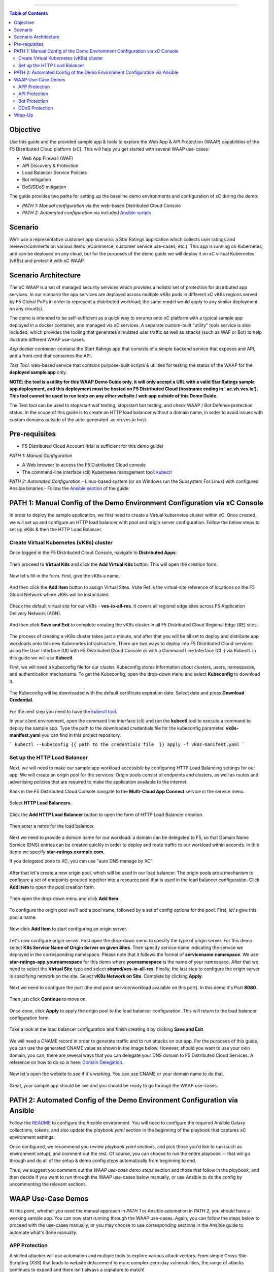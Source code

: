 ==================================================

.. contents:: Table of Contents


Objective
####################
Use this guide and the provided sample app & tools to explore the Web App & API Protection (WAAP) capabilities of the F5 Distributed Cloud platform (xC). This will help you get started with several WAAP use-cases: 

- Web App Firewall (WAF)
- API Discovery & Protection
- Load Balancer Service Policies
- Bot mitigation
- DoS/DDoS mitigation

The guide provides two paths for setting up the baseline demo environments and configuration of xC during the demo:

- *PATH 1: Manual configuration* via the web-based Distributed Cloud Console
- *PATH 2: Automated configuration* via included  `Ansible scripts <./ansible/README.md>`_
  
Scenario
####################
We’ll use a representative customer app scenario: a Star Ratings application which collects user ratings and reviews/comments on various items (eCommerce, customer service use-cases, etc.). This app is running on Kubernetes, and can be deployed on any cloud, but for the purposes of the demo guide we will deploy it on xC virtual Kubernetes (vK8s) and protect it with xC WAAP.

Scenario Architecture
#######################
The xC WAAP is a set of managed security services which provides a holistic set of protection for distributed app services. In our scenario the app services are deployed across multiple vK8s pods in different xC vK8s regions served by F5 Global PoPs in order to represent a distributed workload; the same model would apply to any similar deployment on any cloud(s).

The demo is intended to be self-sufficient as a quick way to onramp onto xC platform with a typical sample app deployed in a docker container, and managed via xC services. A separate custom-built "utility" tools service is also included, which provides the tooling that generates simulated user traffic as well as attacks (such as WAF or Bot) to help illustrate different WAAP use-cases. 

*App docker container*: contains the Start Ratings app that consists of a simple backend service that exposes and API, and a front-end that consumes the API. 

*Test Tool*: web-based service that contains purpose-built scripts & utilities for testing the status of the WAAP for the **deployed sample app** only.

**NOTE: the tool is a utility for this WAAP Demo Guide only, 
it will only accept a URL with a valid Star Ratings sample app deployment,
and this deployment must be hosted on F5 Distributed Cloud (hostname ending in '.ac.vh.ves.io'). 
This tool cannot be used to run tests on any other website / web app outside of this Demo Guide.**

The Test tool can be used to stop/start waf testing, stop/start bot testing, and check WAAP / Bot Defense protection status. In the scope of this guide is to create an HTTP load balancer without a domain name, in order to avoid issues with custom domains outside of the auto-generated .ac.vh.ves.io host.

.. figure:: assets/waap_overview.png


Pre-requisites
#################

- F5 Distributed Cloud Account (trial is sufficient for this demo guide)

*PATH 1: Manual Configuration* 

- A Web browser to access the F5 Distributed Cloud console
- The command-line interface (cli) Kubernetes management tool: `kubectl <https://kubernetes.io/docs/tasks/tools/#kubectl>`_

*PATH 2: Automated Configuration*
- Linux-based system (or on Windows run the Subsystem For Linux) with configured Ansible binaries
- Follow the `Ansible section <#path-2-automated-config-of-the-demo-environment-configuration-via-ansible>`_ of the guide 

PATH 1: Manual Config of the Demo Environment Configuration via xC Console
###########################################################################

In order to deploy the sample application, we first need to create a Virtual kubernetes cluster within xC. Once created, we will set up and configure an HTTP load balancer with pool and origin server configuration. Follow the below steps to set up vK8s & then the HTTP Load Balancer.

Create Virtual Kubernetes (vK8s) cluster
*****************************************

Once logged in the F5 Distributed Cloud Console, navigate to **Distributed Apps**:

.. figure:: assets/home_dist_apps.png

Then proceed to **Virtual K8s** and click the **Add Virtual K8s** button. This will open the creation form. 

.. figure:: assets/vk8s_create.png

Now let's fill in the form. First, give the vK8s a name.

.. figure:: assets/vk8s_cluster_name.png

And then click the **Add Item** button to assign Virtual Sites. Vsite Ref is the virtual-site reference of locations on the F5 Global Network where vK8s will be instantiated. 

.. figure:: assets/vk8s_cluster_vsite_ref.png

Check the default virtual site for our vK8s - **ves-io-all-res**. It covers all regional edge sites across F5 Application Delivery Network (ADN).  

.. figure:: assets/vk8s_cluster_vsite_selected.png

And then click **Save and Exit** to complete creating the vK8s cluster in all F5 Distributed Cloud Regional Edge (RE) sites.

.. figure:: assets/vk8s_save_and_exit.png

The process of creating a vK8s cluster takes just a minute, and after that you will be all set to deploy and distribute app workloads onto this new Kubernetes infrastructure. There are two ways to deploy into F5 Distributed Cloud services: using the User Interface (UI) with F5 Distributed Cloud Console or with a Command Line Interface (CLI) via Kubectl. In this guide we will use **Kubectl**.

First, we will need a kubeconfig file for our cluster. Kubeconfig stores information about clusters, users, namespaces, and authentication mechanisms. To get the Kubeconfig, open the drop-down menu and select **Kubeconfig** to download it.     

.. figure:: assets/vk8s_kubeconfig.png

The Kubeconfig will be downloaded with the default certificate expiration date. Select date and press **Download Credential**.

.. figure:: assets/vk8s_kubeconfig_download.png
   :width: 500px

For the next step you need to have the `kubectl tool <https://kubernetes.io/docs/tasks/tools/#kubectl>`_.

In your client environment, open the command line interface (cli) and run the **kubectl** tool to execute a command to deploy the sample app. Type the path to the downloaded credentials file for the kubeconfig parameter. **vk8s-manifest.yaml** you can find in this project repository.

```
kubectl --kubeconfig {{ path to the credentials file  }} apply -f vk8s-manifest.yaml
```

.. figure:: assets/vk8s_deploy.png
   :width: 600px


Set up the HTTP Load Balancer
******************************

Next, we will need to make our sample app workload accessible by configuring HTTP Load Balancing settings for our app. We will create an origin pool for the services. Origin pools consist of endpoints and clusters, as well as routes and advertising policies that are required to make the application available to the internet.

Back in the F5 Distributed Cloud Console navigate to  the **Multi-Cloud App Connect** service in the service menu. 

.. figure:: assets/load_balancer_navigate.png
   :width: 600px

Select **HTTP Load Balancers**.

.. figure:: assets/load_balancer_navigate_menu.png
   :width: 500px

Click the **Add HTTP Load Balancer** button to open the form of HTTP Load Balancer creation.

.. figure:: assets/load_balancer_create_click.png
   :width: 600px

Then enter a name for the load balancer.

.. figure:: assets/httplb_set_name.png

Next we need to provide a domain name for our workload: a domain can be delegated to F5, so that Domain Name Service (DNS) entries can be created quickly in order to deploy and route traffic to our workload within seconds. In this demo we specify **star-ratings.example.com**.

If you delegated zone to XC, you can use "auto DNS manage by XC". 

.. figure:: assets/httplb_set_domain.png

After that let's create a new origin pool, which will be used in our load balancer. The origin pools are a mechanism to configure a set of endpoints grouped together into a resource pool that is used in the load balancer configuration. Click **Add Item** to open the pool creation form.

.. figure:: assets/httplb_pool_add.png

Then open the drop-down menu and click **Add Item**.

.. figure:: assets/httplb_pool_add_create.png

To configure the origin pool we'll add a pool name, followed by a set of config options for the pool. First, let's give this pool a name. 

.. figure:: assets/httplb_pool_name.png

Now click **Add Item** to start configuring an origin server.

.. figure:: assets/httplb_pool_origin_add.png

Let's now configure origin server. First open the drop-down menu to specify the type of origin server. For this demo select **K8s Service Name of Origin Server on given Sites**. 
Then specify service name indicating the service we deployed in the corresponding namespace. Please note that it follows the format of **servicename.namespace**. We use **star-ratings-app.yournamespace** for this demo where **yournamespace** is the name of your namespace. 
After that we need to select the **Virtual Site** type and select **shared/ves-io-all-res**. 
Finally, the last step to configure the origin server is specifying network on the site. Select **vK8s Network on Site**.
Complete by clicking **Apply**.

.. figure:: assets/httplb_pool_origin_configure.png

Next we need to configure the port (the end point service/workload available on this port). In this demo it's Port **8080**.

.. figure:: assets/httplb_pool_port.png

Then just click **Continue** to move on.

.. figure:: assets/httplb_pool_continue.png

Once done, click **Apply** to apply the origin pool to the load balancer configuration. This will return to the load balancer configuration form.

.. figure:: assets/httplb_pool_confirm.png

Take a look at the load balancer configuration and finish creating it by clicking **Save and Exit**.

.. figure:: assets/httplb_save_and_exit.png

We will need a CNAME record in order to generate traffic and to run attacks on our app. For the purposes of this guide, you can use the generated CNAME value as shown in the image below. However, should you want to use your own domain, you can; there are several ways that you can delegate your DNS domain to F5 Distributed Cloud Services. A reference on how to do so is here:  `Domain Delegation <https://docs.cloud.f5.com/docs/how-to/app-networking/domain-delegation>`_.

.. figure:: assets/httplb_cname.png

Now let's open the website to see if it's working. You can use CNAME or your domain name to do that.

.. figure:: assets/website.png

Great, your sample app should be live and you should be ready to go through the WAAP use-cases.

PATH 2: Automated Config of the Demo Environment Configuration via Ansible
#############################################################################

Follow the `README <./ansible/README.md>`_ to configure the Ansible environment. You will need to configure the required Ansible Galaxy collections, tokens, and also update the *playbook.yaml* section in the beginning of the playbook that captures xC environment settings.

Once configured, we recommend you review *playbook.yaml* sections, and pick those you'd like to run (such as environment setup), and comment out the rest. Of course, you can choose to run the entire playbook -- that will go through and do all of the setup & demo config steps automatically from beginning to end. 

Thus, we suggest you comment out the *WAAP use-case demo steps* section and those that follow in the *playbook*, and then decide if you want to run through the WAAP use-cases below manually, or use Ansible to do the config by uncommenting the relevant sections. 


WAAP Use-Case Demos
####################

At this point, whether you used the manual approach in *PATH 1* or Ansible automation in *PATH 2*, you should have a working sample app. You can now start running through the WAAP use-cases. Again, you can follow the steps below to proceed with the use-cases manually, or you may choose to use corresponding sections in the Ansible guide to automate what's done manually. 

APP Protection
**************

A skilled attacker will use automation and multiple tools to explore various attack vectors. From simple Cross-Site Scripting (XSS) that leads to website defacement to more complex zero-day vulnerabilities, the range of attacks continues to expand and there isn’t always a signature to match!

The combination of signatures, threat intelligence, behavioral analysis, and machine learning capabilities built into F5 Distributed Cloud WAF enables detection of known attacks and mitigation of emerging threats from potentially malicious users. This provides effective and easy-to-operate security for apps delivered across clouds and architectures.

In the **App Protection** use-case we will see how easy it is to create an effective WAF policy using F5’s Distributed Cloud to quickly secure our application front-end. We already have user traffic of our sample app flowing through the HTTP Load Balancer within F5 Distributed Cloud, routing requests to the app instance(s) running in Amazon AWS. To protect this traffic, we will edit the HTTP Load Balancer we created earlier by configuring App Firewall. 

First, let's test our app and see if it's vulnerable to attacks. For that we are going to use Test Tool which sends attacks to the apps based on its CNAME. 

Follow the link `<https://test-tool.sr.f5-cloud-demo.com>`_, then paste the CNAME copied one step before and click **SEND ATTACKS**. In the box under it you will see attack types and site status - our app is vulnerable to them. Now let's go ahead and protect the app by creating and configuring Firewall. Then we will test the app once again to see the result of protection.

.. figure:: assets/test_waf_1.png

Back in the F5 Distributed Cloud Console, open the service menu and navigate to **Web App & API Protection**. 

.. figure:: assets/waf_navigate.png
   :width: 600px

Then proceed to the **HTTP Load Balancers** section.

.. figure:: assets/waf_navigate_menu.png
   :width: 500px

Open HTTP Load Balancer properties and select **Manage Configuration**.

.. figure:: assets/httplb_popup.png
   :width: 850px

Click **Edit Configuration** in the right top corner to start editing the HTTP load balancer. 

.. figure:: assets/httplb_edit.png

In the **Web Application Firewall** section first enable **App Firewall** in the drop-down menu, and then click **Add Item** to configure a new WAF object.

.. figure:: assets/waf_create.png

First, give the Firewall a name.

.. figure:: assets/waf_name.png

Then specify enforcement mode in the dropdown menu. The default is **Monitoring**, meaning that the Distributed Cloud WAF service won't block any traffic but will alert on any request that is found to be violating the WAF policy. **Blocking** mode means that the Distributed Cloud WAF will take mitigation action on offending traffic. Select the **Blocking** mode option.

.. figure:: assets/waf_enforcement_mode.png

Next, we will specify detection settings. Default settings are recommended for mitigating malicious traffic with a low false positive rate. But we will select **Custom** detection settings, in order to override and customize preset policy detection defaults. 

.. figure:: assets/waf_detection_custom.png

Select **Custom** attack type in the drop-down menu and proceed to specifying **Disabled Attack Types**. Select **Command Execution** attack type. Command execution is an attack against web applications that targets Operating System commands to gain access to it. 

.. figure:: assets/waf_attack_types.png

The next property **Signature Selection by Accuracy** allows us to disable some attack types and use different signature sets for optimal accuracy. For this demo let's enable **High, Medium and Low** accuracy signatures.

.. figure:: assets/waf_signature.png

After that we will edit Disabled Violations list. This enables detection of various violation types like malformed data and illegal filetypes. For this use-case, we will select **Custom** violations, and then specify **Bad HTTP Version**. 

.. figure:: assets/waf_violatations.png

Next we will specify blocking response page. To do that, select **Custom** and indicate **403 Forbidden** as response code. By default the Distributed Cloud WAF looks for specific query parameters like "card" or "password" to prevent potentially sensitive information such as account credentials or credit card numbers from appearing in security logs. This can be customized through a Blocking Response Page that can include a custom body in ASCII or base64.

.. figure:: assets/waf_adv_config.png

Now that we’re done with all the settings, just click **Continue**.

.. figure:: assets/waf_continue.png

Click **Save and Exit** to save the HTTP Load Balancer settings.

.. figure:: assets/waf_save_lb.png

Now we are ready to test and see if our app is still vulnerable to the attacks. Follow the link  `<https://test-tool.sr.f5-cloud-demo.com>`_, and click **SEND ATTACKS**. In the box under it you will see attack types and their statuses - they are now all blocked and our app is safe. 

.. figure:: assets/test_waf_2.png

Next let’s look at some of the visibility and security insights provided by F5 Distributed Cloud WAAP. Navigate to **Dashboards**, select **Security Dashboard** and click on our load balancer.

.. figure:: assets/waf_dashboard_navigate.png

Here we will see app dashboard. The dashboard provides detailed info on all the security events, including location, policy rules hit, malicious users, top attack types and other crucial information collected through F5 Distributed Cloud WAAP correlated insights.

.. figure:: assets/waf_dashboard_events.png

Now navigate to **Security Events** and then open one of the security events to drill into it. 

.. figure:: assets/waf_requests.png

Let’s look at the specifics of the **Java code injection** attack. Here we can not only see its time, origin and src IP, but also drill down to see very detailed information.

.. figure:: assets/waf_request_details.png

After having a look at the attack, it is possible to block the client. To do that, open the menu and select **Add to Blocked Clients**. 

.. figure:: assets/waf_block_options.png

F5 Distributed Cloud WAF provides security through Malicious User Detection as well. Malicious User Detection helps identify and rank suspicious (or potentially malicious) users. Security teams are often burdened with alert fatigue, long investigation times, missed attacks, and false positives. Retrospective security through Malicious User Detection allows security teams to filter noise and to identify actual risks and threats through actionable intelligence, without manual intervention.

WAF rules hit, forbidden access attempts, login failures, request and error rates -- all create a timeline of events that can suggest malicious activity. Users exhibiting suspicious behavior can be automatically blocked, and exceptions can be made through allow lists.

The screenshot below represents how the malicious user can look like.

.. figure:: assets/waf_malicious_user.png


API Protection 
**************

Protecting API resources is a critical piece of a holistic application security strategy. API Security helps us analyze and baseline normal levels of traffic, response rates, sizes and data being shared via APIs. 

Without API protection all traffic goes directly to the server and can be harmful. Let's take a look at an attack on our sample app and then protect its API.

Go back to the Test Tool  `<https://test-tool.sr.f5-cloud-demo.com>`_, and switch to the **API Security in Action** tab. Then click **SEND ATTACKS**. In the box under it you will see the status which shows that API is vulnerable. Now let's go ahead and protect API.

.. figure:: assets/test_api_1.png

Distributed Cloud API Security helps protect API resources based on an Open API specification, typically captured in a Swagger file. The API Security service supports the upload of an Open API specification file, which contains API routes that can be protected by the Web App Firewall, as well as methods that can be enabled and disabled. 

To start API protection configuration, go back to the F5 Distributed Cloud Console, select **Swagger Files** and click **Add Swagger File**. 

.. figure:: assets/swagger_navigate.png

Give swagger file a name and then upload it. Once it's uploaded, click **Save and Exit**.
   
.. figure:: assets/swagger_upload_file.png

Now over to creating API Definition. Navigate to **API Definition** and then click the **Add API Definition** button.

.. figure:: assets/api_definition_navigate.png

Enter a name in the metadata section. Then go to **Swagger Specs** section and open the drop-down menu. Select the swagger spec added earlier, then click **Save and Exit** to create API definition object.

.. figure:: assets/api_definition_create.png

Now we need to attach the created API definition to our HTTP load balancer. Navigate to **Load Balancers** and select **HTTP Load Balancers**. The HTTP Load Balancer we created earlier will appear. Open its menu and select **Manage Configuration**.

.. figure:: assets/api_definition_lb_popup.png

Click **Edit Configuration** to start editing.

.. figure:: assets/api_definition_lb_edit.png

In the **API Protection** section enable **API Definition** and then select the API Definition created earlier. 

.. figure:: assets/api_definition_select_api_def.png

Now we need to a create a new Service Policy with a set of Custom Rules that will specify either an Allow or Deny rule action for specific API resources contained in our Swagger file. This approach uses the combination of Service Policies and Custom Rules to fine-tune and provide granular control over how our application API resources are protected.

Scroll to the **Common Security Controls** section and select **Apply Specified Service Policies**. Then click **Configure**. 

.. figure:: assets/api_definition_policy.png

Click on the **Select Item** field and select **Add Item** option.

.. figure:: assets/api_definition_policy_create.png

Enter a name for the policy in the metadata section and go to the **Rules** section. Select **Custom Rule List** and click **Configure**.

.. figure:: assets/api_definition_policy_create_rules.png

Let's now add rules: click **Add Item**.
   
.. figure:: assets/api_definition_rule_add.png

The first rule will deny all except the API. Enter a name in the metadata section and scroll down. 

.. figure:: assets/api_definition_rule_add_details.png

Next configure HTTP Path. Click **Configure** in the **HTTP Path** section.

.. figure:: assets/api_definition_rules_path.png

And fill in the path - **/api/v1/** for this demo. Then click **Apply**.

.. figure:: assets/api_definition_rules_prefix.png

Scroll down to **Advanced Match** section and click **Configure** for the API Group Matcher field.

.. figure:: assets/api_definition_rules_api_matcher.png

In the API Group Matcher screen, select an exact value. 

.. figure:: assets/api_definition_rules_matcher_select_api_def.png

Tick the **Invert String Matcher** option and click **Apply** to add the matcher. 

.. figure:: assets/api_definition_matcher_tick.png

 Click another **Apply** to add the rule specification. 

.. figure:: assets/api_definition_policy_apply.png

Click **Apply** to add the rule.

.. figure:: assets/api_definition_add_rule.png

Create one more rule to 'allow-other' using the **Add Item** option in the rules section. 

.. figure:: assets/api_definition_second_rule.png

First, enter a name in the metadata section.
   
.. figure:: assets/api_definition_second_rule_details.png

Next, select **Allow** for Action field in the Action section.

.. figure:: assets/api_definition_second_rule_allow.png

Click **Apply** to add the rule specification.

.. figure:: assets/api_definition_second_rule_apply.png

Click **Apply** to add the second rule.

.. figure:: assets/api_definition_second_rule_add.png

Take a look at the rules created and click **Apply**. 

.. figure:: assets/api_definition_rule_list_apply.png

Click **Continue** to add the service policy to the load balancer and then **Apply**.

.. figure:: assets/api_definition_continue.png

.. figure:: assets/api_definition_def_policy_apply.png

The last step is to look the configuration through and save the edited HTTP load balancer. Once you click **Save and Exit** at the end, the Load Balancer will update with the API security settings and our API resources will be protected!

.. figure:: assets/api_definition_lb_save.png

Well done! The API of our sample Rating App is protected based on the spec in the uploaded Swagger file. Let's try and see that the access is forbidden.

Go back to the Test Tool  `<https://test-tool.sr.f5-cloud-demo.com>`_, and click **SEND ATTACKS**. In the box under it we will see **protected** status, so our API is safe now.  

.. figure:: assets/test_api_2.png

In cases where API specifications are not known or well documented, the F5 Distributed Cloud API Security provides a machine learning (ML)-based, dynamic API Discovery service.

API Discovery analyzes traffic that flows to and from API endpoints and constructs a visual graph to detail API path relationships. It may be difficult for an organization to keep track of APIs, as they typically change frequently. Over time F5 Distributed Cloud can baseline normal API behavior, usage, and methods, detecting anomalies and helping organization detect shadow APIs that bring unintended risk.

In the screenshot below we can see the percent of requests, learned schema for a specific endpoint, and even download an automatically-generated Swagger file based on discovered APIs.

.. figure:: assets/api_auto_discovery.png 

Bot Protection
**************

F5 Distributed Cloud Bot Defense helps us identify attacks and allow us then to easily block them! Our sample rating app could definitely benefit from Distributed Cloud Bot Defense. So let’s see how easy it actually is to set up and use the service!

First let's generate some bot traffic to our app. Go back to the Test Tool  `<https://test-tool.sr.f5-cloud-demo.com>`_, and switch to the **Bot Defense in Action** tab. Click **GENERATE BOT TRAFFIC**. In the box under it we will see that all the bot traffic passed. Now let's go ahead and block it by setting up a resilient anti-automation solution that will be attached to the HTTP Load Balancer that processes the traffic to our app. We will then test it to see how Bot Protection works.

.. figure:: assets/test_bot_1.png

Navigate to **HTTP Load Balancers**, open the menu of the load balancer we created earlier and select **Manage Configuration**.

.. figure:: assets/bot_lb_popup.png

Click **Edit Configuration** to start editing the load balancer.

.. figure:: assets/bot_lb_edit.png

Go to the **Bot Protection** section and enable Bot Defense. The Regional Endpoint is **US** due to its closer proximity to our sample app user base. Click **Configure** to configure Bot Defense Policy.

.. figure:: assets/bot_config.png

Next, we need to configure an App Endpoint, which will contain the policies and actions to protect the specific resource in our app that’s used for adding ratings. To do that click **Configure**.

.. figure:: assets/bot_config_endpoint.png

Click **Add Item** to start adding an endpoint.

.. figure:: assets/bot_config_endpoint_add.png

Name the endpoint and then select HTTP Methods. Let's pick **PUT** and **POST** for this demo. Scroll down and fill in the path - **/api/v1/**.
Then set Bot Traffic Mitigation options to **Block** action for identified bot traffic, and select **403 Forbidden** status. 
Go ahead and click **Apply** to complete the App Endpoint setup.

.. figure:: assets/bot_full_config.png

We’ve just defined the policy to protect our vulnerable Rating app resource with Bot Defense enabled. Now, click **Apply** to confirm.

.. figure:: assets/bot_endpoint_apply.png

Click **Apply** to apply the configured Bot Defense Policy.

.. figure:: assets/bot_config_apply.png

To complete the configuration of load balancer, click **Save and Exit**.

.. figure:: assets/bot_lb_save.png

Now we can test and see the end-result of our setup. Go back to the Test Tool  `<https://test-tool.sr.f5-cloud-demo.com>`_, and click **GENERATE BOT TRAFFIC**. This time we will see **blocked** status.  

.. figure:: assets/test_bot_2.png

Now let’s have a look at the Security analytics for the HTTP Load Balancer where we configured Bot Defense. Navigate to **Dashboards**, then **Security Dashboard** and click on the load balancer name.

.. figure:: assets/bot_dashboard_0.png

Navigate to the **Bot Defense** tab. Here we will see key info breaking down: which bots are making the most malicious requests, which endpoints are attacked the most, and which automation types are being used the most. 

.. figure:: assets/bot_dashboard_1.png

Then move on to the **Security Events** tab. Here we can go into detail on the HTTP Load Balancer traffic from the point of view of Bot traffic analytics. From transactions per minute for a specified timeframe, to detail of every HTTP request with inference of whether it is a legitimate user or automation traffic.

.. figure:: assets/bot_dashboard_2.png


DDoS Protection
***************

F5 Distributed Cloud WAAP is monitoring traffic and is able to identify multiple types of security events, including DDoS attacks directed towards our application as DDoS Security Events. This provides critical intelligence of your app security at your fingertips.

In this demo we will configure DDoS protection by specifying IP Reputation and rate limiting for the sample app. Then we will add DDoS mitigation rule to block users by IP source defining expiration timestamp. 

Navigate to **HTTP Load Balancers**, open the menu of the load balancer we created earlier and select **Manage Configuration**. 

.. figure:: assets/ddos_lb_popup.png

Click **Edit Configuration** to start editing the load balancer.

.. figure:: assets/ddos_lb_edit.png


In the **Common Security Controls** section enable **IP Reputation** and choose IP threat categories. We select **Spam Sources, Denial of service, Anonymous Proxies, Tor Proxy** and **Botnets** for this demo.

.. figure:: assets/ddos_ip_reputation.png

In order to configure rate limiting, select **Custom Rate Limiting Parameters** in the drop-down menu of rate limiting and click **View Configuration**.

.. figure:: assets/ddos_rate_limiting_select.png

First specify number, then burst multiplier. For this use-case we specify **10** and **5** respectively. Click **Apply** to proceed. 

.. figure:: assets/ddos_rate_limit_config.png

In the **DoS Protection** section enable DDoS detection in the drop-down menu and click **Configure** to add a new rule.

.. figure:: assets/ddos_detection.png


Next click the **Add Item** button to open the form where we will create an ‘IP Source’ mitigation rule.

.. figure:: assets/ddos_mitigation_add.png

Give rule a name, specify IP we want to block - **203.0.113.0/24** and indicate the expiration time stamp. Finally, click the **Apply** which will create our DDoS Mitigation rule.

.. figure:: assets/ddos_mitigation_rule.png

Click **Apply** to apply the rule we've created.

.. figure:: assets/ddos_mitigation_rule_apply.png

And finally we need to click **Save and Exit** to save these changes and allow the F5 Distributed Cloud WAF engine to start enforcing our newly created DDoS Mitigation rule and blocking the malicious IP.

.. figure:: assets/ddos_save_lb.png

See how easy that was! This should definitely help with the performance and uptime of our application!

We have created the service policy to block that malicious IP. Now let’s have a look at the reporting and analytics for the HTTP Load Balancer where we configured the policy for our app. 

Here we can see all of our app's critical security info in one place. Take a look at the **Security Events** section in the screenshot below showing all the events including the DDoS ones. Notice in the **DDoS Security Events** section we now see blocked traffic from the IP address we specified earlier. We can also see the map of security events giving clear visual security event distribution.

.. figure:: assets/ddos_demo_1.png

In the screenshot below you can see the analytics for our simulated traffic and attacks. See the impact of attacks on each endpoint by hovering over an endpoint on the map. We can also get insights into Top IPs, Regions, ASNs and TLS FPs. 

.. figure:: assets/ddos_demo_2.png

Wrap-Up
#######

At this stage you should have set up a sample app and sent traffic to it. You've configured and applied F5 Distributed Cloud WAAP services in order to protect both the Web & API of the app from malicious actors & bots. We also looked at the telemetry and insights from the data in the various Dashboards & security events.

We hope you have a better understanding of the F5 Distributed Cloud WAAP services and are now ready to implement it for your own organization. Should you have any issues or questions, please feel free to raise them via GitHub. Thank you!
